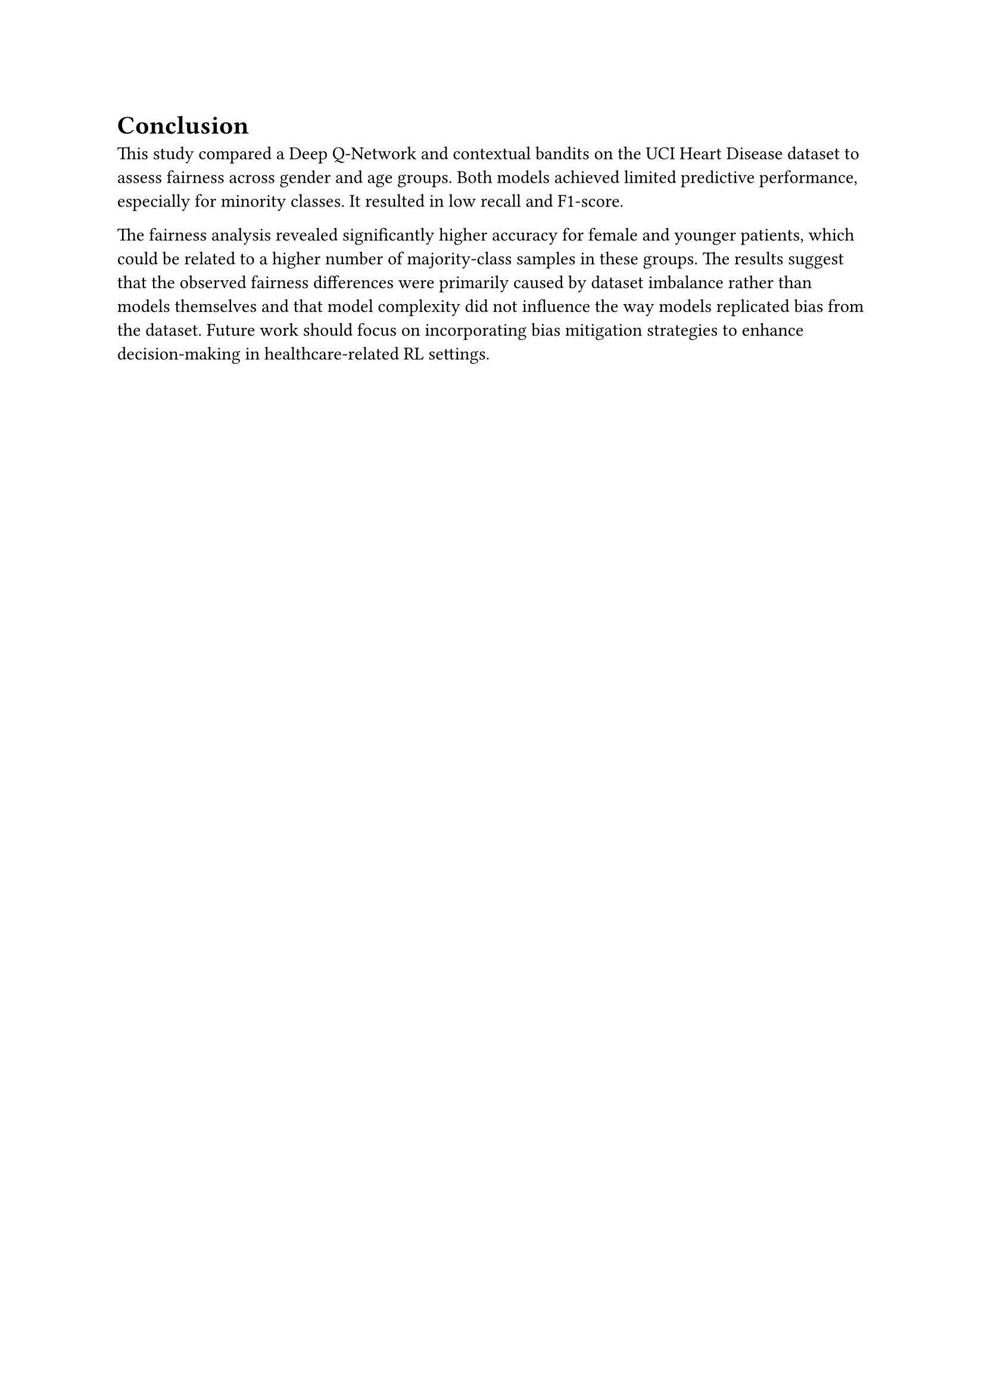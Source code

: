 = Conclusion

// This study shows the importance of detailed model evaluation to ensure fairness. Performing sub-group analysis, taking into account F1 score, recall, and computing value counts helps with understanding that model behaves in unfair way and what are causes of that - here very likely the dataset is cause itself. Thus, using the methods for balancing dataset or mitigating techniques may help with this issue.

This study compared a Deep Q-Network and contextual bandits on the UCI Heart Disease dataset to assess fairness across gender and age groups. 
Both models achieved limited predictive performance, especially for minority classes. It resulted in low recall and F1-score.

The fairness analysis revealed significantly higher accuracy for female and younger patients, which could be related to a higher number of majority-class samples in these groups. 
The results suggest that the observed fairness differences were primarily caused by dataset imbalance rather than models themselves
and that model complexity did not influence the way models replicated bias from the dataset. 
Future work should focus on incorporating bias mitigation strategies to enhance decision-making in healthcare-related RL settings.